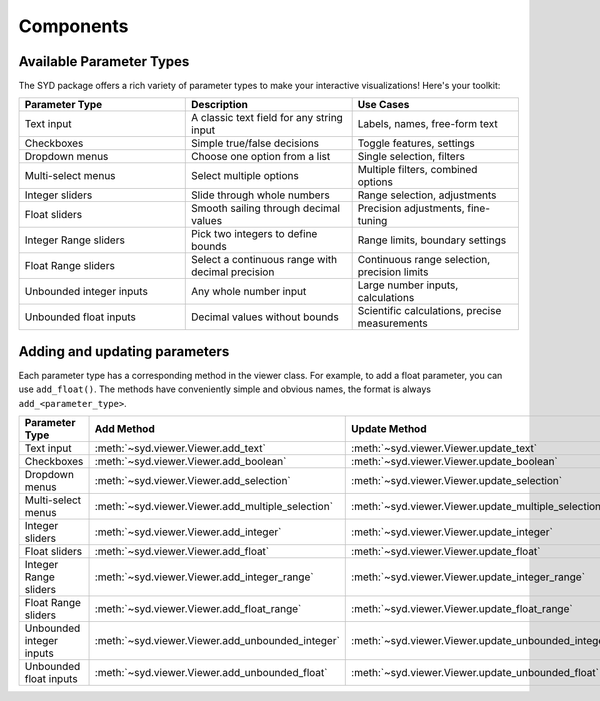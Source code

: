 Components
==========

Available Parameter Types
-------------------------

The SYD package offers a rich variety of parameter types to make your interactive visualizations! Here's your toolkit:

.. list-table:: 
   :widths: 40 40 40
   :header-rows: 1

   * - Parameter Type
     - Description
     - Use Cases
   * - Text input
     - A classic text field for any string input
     - Labels, names, free-form text
   * - Checkboxes
     - Simple true/false decisions
     - Toggle features, settings
   * - Dropdown menus
     - Choose one option from a list
     - Single selection, filters
   * - Multi-select menus
     - Select multiple options
     - Multiple filters, combined options
   * - Integer sliders
     - Slide through whole numbers
     - Range selection, adjustments
   * - Float sliders
     - Smooth sailing through decimal values
     - Precision adjustments, fine-tuning
   * - Integer Range sliders
     - Pick two integers to define bounds
     - Range limits, boundary settings
   * - Float Range sliders
     - Select a continuous range with decimal precision
     - Continuous range selection, precision limits
   * - Unbounded integer inputs
     - Any whole number input
     - Large number inputs, calculations
   * - Unbounded float inputs
     - Decimal values without bounds
     - Scientific calculations, precise measurements

Adding and updating parameters
------------------------------

Each parameter type has a corresponding method in the viewer class. For example, to add a float parameter, you can use ``add_float()``.
The methods have conveniently simple and obvious names, the format is always ``add_<parameter_type>``.

.. list-table:: 
   :widths: 40 40 40
   :header-rows: 1

   * - Parameter Type
     - Add Method
     - Update Method
   * - Text input
     - :meth:`~syd.viewer.Viewer.add_text`
     - :meth:`~syd.viewer.Viewer.update_text`
   * - Checkboxes
     - :meth:`~syd.viewer.Viewer.add_boolean`
     - :meth:`~syd.viewer.Viewer.update_boolean`
   * - Dropdown menus
     - :meth:`~syd.viewer.Viewer.add_selection`
     - :meth:`~syd.viewer.Viewer.update_selection`
   * - Multi-select menus
     - :meth:`~syd.viewer.Viewer.add_multiple_selection`
     - :meth:`~syd.viewer.Viewer.update_multiple_selection`
   * - Integer sliders
     - :meth:`~syd.viewer.Viewer.add_integer`
     - :meth:`~syd.viewer.Viewer.update_integer`
   * - Float sliders
     - :meth:`~syd.viewer.Viewer.add_float`
     - :meth:`~syd.viewer.Viewer.update_float`
   * - Integer Range sliders
     - :meth:`~syd.viewer.Viewer.add_integer_range`
     - :meth:`~syd.viewer.Viewer.update_integer_range`
   * - Float Range sliders
     - :meth:`~syd.viewer.Viewer.add_float_range`
     - :meth:`~syd.viewer.Viewer.update_float_range`
   * - Unbounded integer inputs
     - :meth:`~syd.viewer.Viewer.add_unbounded_integer`
     - :meth:`~syd.viewer.Viewer.update_unbounded_integer`
   * - Unbounded float inputs
     - :meth:`~syd.viewer.Viewer.add_unbounded_float`
     - :meth:`~syd.viewer.Viewer.update_unbounded_float`
    
